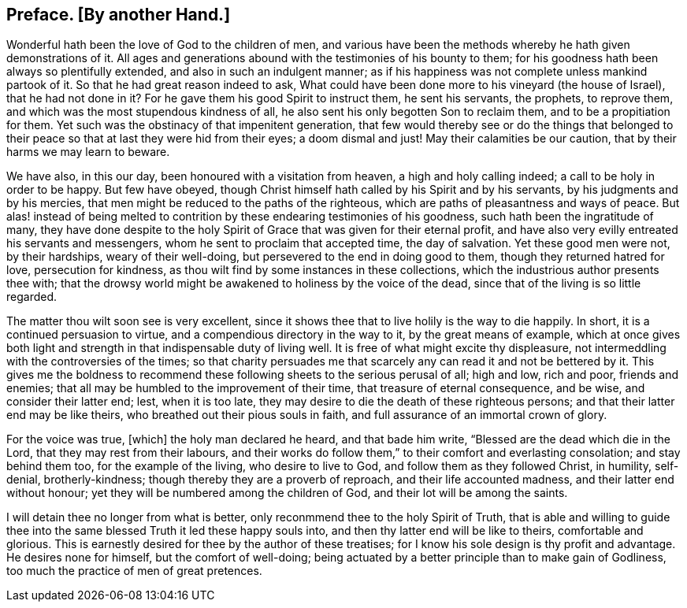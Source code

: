 [short="Preface"]
== Preface. +++[+++By another Hand.]

// NOTE: NOT MODERNIZED
Wonderful hath been the love of God to the children of men,
and various have been the methods whereby he hath given demonstrations of it.
All ages and generations abound with the testimonies of his bounty to them;
for his goodness hath been always so plentifully extended,
and also in such an indulgent manner;
as if his happiness was not complete unless mankind partook of it.
So that he had great reason indeed to ask,
What could have been done more to his vineyard (the house of Israel),
that he had not done in it?
For he gave them his good Spirit to instruct them, he sent his servants, the prophets,
to reprove them, and which was the most stupendous kindness of all,
he also sent his only begotten Son to reclaim them, and to be a propitiation for them.
Yet such was the obstinacy of that impenitent generation,
that few would thereby see or do the things that belonged to their
peace so that at last they were hid from their eyes;
a doom dismal and just!
May their calamities be our caution, that by their harms we may learn to beware.

We have also, in this our day, been honoured with a visitation from heaven,
a high and holy calling indeed; a call to be holy in order to be happy.
But few have obeyed, though Christ himself hath called by his Spirit and by his servants,
by his judgments and by his mercies,
that men might be reduced to the paths of the righteous,
which are paths of pleasantness and ways of peace.
But alas! instead of being melted to contrition by
these endearing testimonies of his goodness,
such hath been the ingratitude of many,
they have done despite to the holy Spirit of Grace
that was given for their eternal profit,
and have also very evilly entreated his servants and messengers,
whom he sent to proclaim that accepted time, the day of salvation.
Yet these good men were not, by their hardships, weary of their well-doing,
but persevered to the end in doing good to them, though they returned hatred for love,
persecution for kindness, as thou wilt find by some instances in these collections,
which the industrious author presents thee with;
that the drowsy world might be awakened to holiness by the voice of the dead,
since that of the living is so little regarded.

The matter thou wilt soon see is very excellent,
since it shows thee that to live holily is the way to die happily.
In short, it is a continued persuasion to virtue,
and a compendious directory in the way to it, by the great means of example,
which at once gives both light and strength in that indispensable duty of living well.
It is free of what might excite thy displeasure,
not intermeddling with the controversies of the times;
so that charity persuades me that scarcely any can read it and not be bettered by it.
This gives me the boldness to recommend these following
sheets to the serious perusal of all;
high and low, rich and poor, friends and enemies;
that all may be humbled to the improvement of their time,
that treasure of eternal consequence, and be wise, and consider their latter end; lest,
when it is too late, they may desire to die the death of these righteous persons;
and that their latter end may be like theirs,
who breathed out their pious souls in faith,
and full assurance of an immortal crown of glory.

For the voice was true, +++[+++which]
the holy man declared he heard, and that bade him write,
"`Blessed are the dead which die in the Lord, that they may rest from their labours,
and their works do follow them,`" to their comfort and everlasting consolation;
and stay behind them too, for the example of the living, who desire to live to God,
and follow them as they followed Christ, in humility, self-denial, brotherly-kindness;
though thereby they are a proverb of reproach, and their life accounted madness,
and their latter end without honour; yet they will be numbered among the children of God,
and their lot will be among the saints.

I will detain thee no longer from what is better,
only reconmmend thee to the holy Spirit of Truth,
that is able and willing to guide thee into the same
blessed Truth it led these happy souls into,
and then thy latter end will be like to theirs, comfortable and glorious.
This is earnestly desired for thee by the author of these treatises;
for I know his sole design is thy profit and advantage.
He desires none for himself, but the comfort of well-doing;
being actuated by a better principle than to make gain of Godliness,
too much the practice of men of great pretences.
